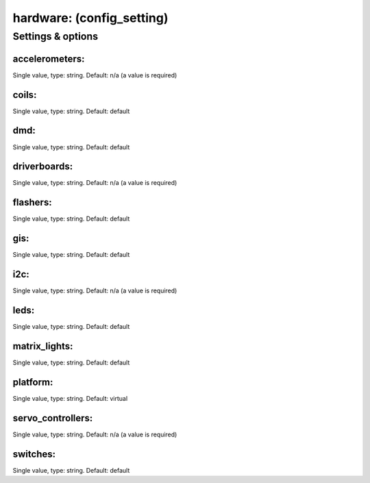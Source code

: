 hardware: (config_setting)
==========================
.. todo::
   Add description.


Settings & options
------------------

accelerometers:
~~~~~~~~~~~~~~~
Single value, type: string. Default: n/a (a value is required)

.. todo::
   Add description.


coils:
~~~~~~
Single value, type: string. Default: default

.. todo::
   Add description.


dmd:
~~~~
Single value, type: string. Default: default

.. todo::
   Add description.


driverboards:
~~~~~~~~~~~~~
Single value, type: string. Default: n/a (a value is required)

.. todo::
   Add description.


flashers:
~~~~~~~~~
Single value, type: string. Default: default

.. todo::
   Add description.


gis:
~~~~
Single value, type: string. Default: default

.. todo::
   Add description.


i2c:
~~~~
Single value, type: string. Default: n/a (a value is required)

.. todo::
   Add description.


leds:
~~~~~
Single value, type: string. Default: default

.. todo::
   Add description.


matrix_lights:
~~~~~~~~~~~~~~
Single value, type: string. Default: default

.. todo::
   Add description.


platform:
~~~~~~~~~
Single value, type: string. Default: virtual

.. todo::
   Add description.


servo_controllers:
~~~~~~~~~~~~~~~~~~
Single value, type: string. Default: n/a (a value is required)

.. todo::
   Add description.


switches:
~~~~~~~~~
Single value, type: string. Default: default

.. todo::
   Add description.

